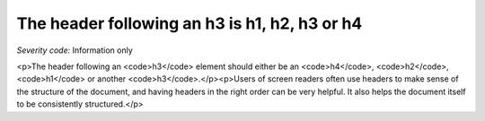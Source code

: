 ===============================
The header following an h3 is h1, h2, h3 or h4
===============================

*Severity code:* Information only

.. php:class:: headerH3

<p>The header following an <code>h3</code> element should either be an <code>h4</code>, <code>h2</code>, <code>h1</code> or another <code>h3</code>.</p><p>Users of screen readers often use headers to make sense of the structure of the document, and having headers in the right order can be very helpful. It also helps the document itself to be consistently structured.</p>
